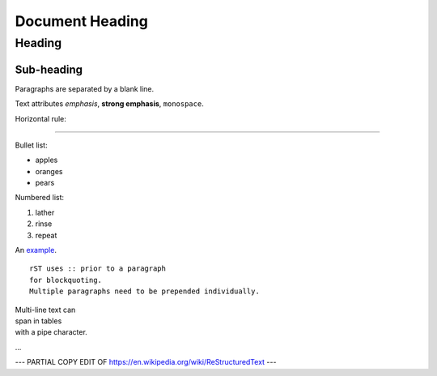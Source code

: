 ================
Document Heading
================

Heading
=======

Sub-heading
-----------

Paragraphs are separated 
by a blank line.

Text attributes *emphasis*, **strong emphasis**, ``monospace``.

Horizontal rule:

----

Bullet list:

* apples
* oranges
* pears

Numbered list:

1. lather
2. rinse
3. repeat

An `example <http://example.com>`_.

::

    rST uses :: prior to a paragraph
    for blockquoting.
    Multiple paragraphs need to be prepended individually.

| Multi-line text can
| span in tables
| with a pipe character.
...

--- PARTIAL COPY EDIT OF https://en.wikipedia.org/wiki/ReStructuredText ---
